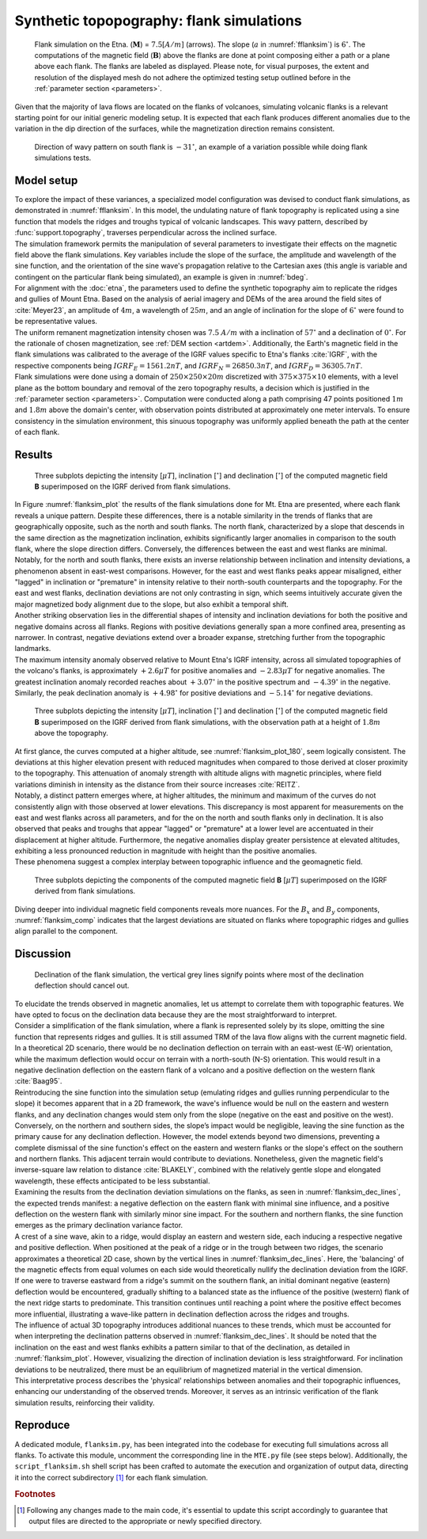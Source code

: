 .. _flanksim:

Synthetic topopography: flank simulations
=========================================

.. _fflanksim:
.. figure:: figures/vis_flanksim_overview.png
   :scale: 70%

   Flank simulation on the Etna. (:math:`\mathbf{M}`) = :math:`7.5 [A/m]` (arrows). The slope (:math:`a` in :numref:`fflanksim`) is  :math:`6 ^{\circ}`. The computations of the magnetic field (:math:`\mathbf{B}`) above the flanks are done at point composing either a path or a plane above each flank. The flanks are labeled as displayed. Please note, for visual purposes, the extent and resolution of the displayed mesh do not adhere the optimized testing setup outlined before in the :ref:`parameter section <parameters>`.

| Given that the majority of lava flows are located on the flanks of volcanoes, simulating volcanic flanks is a relevant starting point for our initial generic modeling setup. It is expected that each flank produces different anomalies due to the variation in the dip direction of the surfaces, while the magnetization direction remains consistent.


.. _bdeg:
.. figure:: figures/bdegflank.png
   :scale: 70%

   Direction of wavy pattern on south flank is :math:`-31 ^{\circ}`, an example of a variation possible while doing flank simulations tests.

Model setup
-----------
| To explore the impact of these variances, a specialized model configuration was devised to conduct flank simulations, as demonstrated in :numref:`fflanksim`. In this model, the undulating nature of flank topography is replicated using a sine function that models the ridges and troughs typical of volcanic landscapes. This wavy pattern, described by :func:`support.topography`, traverses perpendicular across the inclined surface.

| The simulation framework permits the manipulation of several parameters to investigate their effects on the magnetic field above the flank simulations. Key variables include the slope of the surface, the amplitude and wavelength of the sine function, and the orientation of the sine wave's propagation relative to the Cartesian axes (this angle is variable and contingent on the particular flank being simulated), an example is given in :numref:`bdeg`.

| For alignment with the :doc:`etna`, the parameters used to define the synthetic topography aim to replicate the ridges and gullies of Mount Etna. Based on the analysis of aerial imagery and DEMs of the area around the field sites of :cite:`Meyer23`, an amplitude of :math:`4m`, a wavelength of :math:`25m`, and an angle of inclination for the slope of :math:`6 ^{\circ}` were found to be representative values.

| The uniform remanent magnetization intensity chosen was :math:`7.5` :math:`A/m` with a inclination of :math:`57 ^{\circ}` and a declination of :math:`0 ^{\circ}`. For the rationale of chosen magnetization, see :ref:`DEM section <artdem>`. Additionally, the Earth's magnetic field in the flank simulations was calibrated to the average of the IGRF values specific to Etna's flanks :cite:`IGRF`, with the respective components being :math:`IGRF_E = 1561.2 nT`, and :math:`IGRF_N = 26850.3 nT`, and :math:`IGRF_D = 36305.7 nT`.

| Flank simulations were done using a domain of :math:`250\times250\times20m` discretized with :math:`375\times375\times10` elements, with a level plane as the bottom boundary and removal of the zero topography results, a decision which is justified in the :ref:`parameter section <parameters>`. Computation were conducted along a path comprising 47 points positioned :math:`1m` and :math:`1.8m` above the domain's center, with observation points distributed at approximately one meter intervals. To ensure consistency in the simulation environment, this sinuous topography was uniformly applied beneath the path at the center of each flank.

Results
-------

.. _flanksim_plot:
.. figure:: figures/flanksim_mp_zt.png
   :scale: 50%

   Three subplots depicting the intensity [:math:`\mu T`], inclination [:math:`^{\circ}`] and declination [:math:`^{\circ}`] of the computed magnetic field **B** superimposed on the IGRF derived from flank simulations.

| In Figure :numref:`flanksim_plot` the results of the flank simulations done for Mt. Etna are presented, where each flank reveals a unique pattern. Despite these differences, there is a notable similarity in the trends of flanks that are geographically opposite, such as the north and south flanks. The north flank, characterized by a slope that descends in the same direction as the magnetization inclination, exhibits significantly larger anomalies in comparison to the south flank, where the slope direction differs. Conversely, the differences between the east and west flanks are minimal.

| Notably, for the north and south flanks, there exists an inverse relationship between inclination and intensity deviations, a phenomenon absent in east-west comparisons. However, for the east and west flanks peaks appear misaligned, either "lagged" in inclination or "premature" in intensity relative to their north-south counterparts and the topography. For the east and west flanks, declination deviations are not only contrasting in sign, which seems intuitively accurate given the major magnetized body alignment due to the slope, but also exhibit a temporal shift.

| Another striking observation lies in the differential shapes of intensity and inclination deviations for both the positive and negative domains across all flanks. Regions with positive deviations generally span a more confined area, presenting as narrower. In contrast, negative deviations extend over a broader expanse, stretching further from the topographic landmarks.

| The maximum intensity anomaly observed relative to Mount Etna's IGRF intensity, across all simulated topographies of the volcano's flanks, is approximately :math:`+2.6 \mu T` for positive anomalies and :math:`-2.83 \mu T` for negative anomalies. The greatest inclination anomaly recorded reaches about :math:`+3.07 ^{\circ}` in the positive spectrum and :math:`-4.39 ^{\circ}` in the negative. Similarly, the peak declination anomaly is :math:`+4.98 ^{\circ}` for positive deviations and :math:`-5.14 ^{\circ}` for negative deviations.

.. _flanksim_plot_180:
.. figure:: figures/flanksim_mp_zt_180.png
   :scale: 50%

   Three subplots depicting the intensity [:math:`\mu T`], inclination [:math:`^{\circ}`] and declination [:math:`^{\circ}`] of the computed magnetic field **B** superimposed on the IGRF derived from flank simulations, with the observation path at a height of :math:`1.8m` above the topography.

| At first glance, the curves computed at a higher altitude, see :numref:`flanksim_plot_180`, seem logically consistent. The deviations at this higher elevation present with reduced magnitudes when compared to those derived at closer proximity to the topography. This attenuation of anomaly strength with altitude aligns with magnetic principles, where field variations diminish in intensity as the distance from their source increases :cite:`REITZ`.
| Notably, a distinct pattern emerges where, at higher altitudes, the minimum and maximum of the curves do not consistently align with those observed at lower elevations. This discrepancy is most apparent for measurements on the east and west flanks across all parameters, and for the on the north and south flanks only in declination. It is also observed that peaks and troughs that appear "lagged" or "premature" at a lower level are accentuated in their displacement at higher altitude. Furthermore, the negative anomalies display greater persistence at elevated altitudes, exhibiting a less pronounced reduction in magnitude with height than the positive anomalies.
| These phenomena suggest a complex interplay between topographic influence and the geomagnetic field.



.. _flanksim_comp:
.. figure:: figures/flanksim_comp_mp_zt.png
   :scale: 50%

   Three subplots depicting the components of the computed magnetic field **B** [:math:`\mu T`] superimposed on the IGRF derived from flank simulations.

| Diving deeper into individual magnetic field components reveals more nuances. For the :math:`B_x` and  :math:`B_y` components, :numref:`flanksim_comp` indicates that the largest deviations are situated on flanks where topographic ridges and gullies align parallel to the component.

Discussion
----------
.. _flanksim_dec_lines:
.. figure:: figures/flanksimDc_zt_lines.png
   :scale: 60%

   Declination of the flank simulation, the vertical grey lines signify points where most of the declination deflection should cancel out.

| To elucidate the trends observed in magnetic anomalies, let us attempt to correlate them with topographic features. We have opted to focus on the declination data because they are the most straightforward to interpret.

| Consider a simplification of the flank simulation, where a flank is represented solely by its slope, omitting the sine function that represents ridges and gullies. It is still assumed TRM of the lava flow aligns with the current magnetic field. In a theoretical 2D scenario, there would be no declination deflection on terrain with an east-west (E-W) orientation, while the maximum deflection would occur on terrain with a north-south (N-S) orientation. This would result in a negative declination deflection on the eastern flank of a volcano and a positive deflection on the western flank :cite:`Baag95`.

| Reintroducing the sine function into the simulation setup (emulating ridges and gullies running perpendicular to the slope) it becomes apparent that in a 2D framework, the wave's influence would be null on the eastern and western flanks, and any declination changes would stem only from the slope (negative on the east and positive on the west). Conversely, on the northern and southern sides, the slope’s impact would be negligible, leaving the sine function as the primary cause for any declination deflection. However, the model extends beyond two dimensions, preventing a complete dismissal of the sine function's effect on the eastern and western flanks or the slope's effect on the southern and northern flanks. This adjacent terrain would contribute to deviations. Nonetheless, given the magnetic field's inverse-square law relation to distance :cite:`BLAKELY`, combined with the relatively gentle slope and elongated wavelength, these effects anticipated to be less substantial.

| Examining the results from the declination deviation simulations on the flanks, as seen in :numref:`flanksim_dec_lines`, the expected trends manifest: a negative deflection on the eastern flank with minimal sine influence, and a positive deflection on the western flank with similarly minor sine impact. For the southern and northern flanks, the sine function emerges as the primary declination variance factor.
| A crest of a sine wave, akin to a ridge, would display an eastern and western side, each inducing a respective negative and positive deflection. When positioned at the peak of a ridge or in the trough between two ridges, the scenario approximates a theoretical 2D case, shown by the vertical lines in :numref:`flanksim_dec_lines`. Here, the 'balancing' of the magnetic effects from equal volumes on each side would theoretically nullify the declination deviation from the IGRF.
| If one were to traverse eastward from a ridge's summit on the southern flank, an initial dominant negative (eastern) deflection would be encountered, gradually shifting to a balanced state as the influence of the positive (western) flank of the next ridge starts to predominate. This transition continues until reaching a point where the positive effect becomes more influential, illustrating a wave-like pattern in declination deflection across the ridges and troughs.

| The influence of actual 3D topography introduces additional nuances to these trends, which must be accounted for when interpreting the declination patterns observed in :numref:`flanksim_dec_lines`. It should be noted that the inclination on the east and west flanks exhibits a pattern similar to that of the declination, as detailed in :numref:`flanksim_plot`. However, visualizing the direction of inclination deviation is less straightforward. For inclination deviations to be neutralized, there must be an equilibrium of magnetized material in the vertical dimension.

| This interpretative process describes the 'physical' relationships between anomalies and their topographic influences, enhancing our understanding of the observed trends. Moreover, it serves as an intrinsic verification of the flank simulation results, reinforcing their validity.

Reproduce
---------
| A dedicated module, ``flanksim.py``, has been integrated into the codebase for executing full simulations across all flanks. To activate this module, uncomment the corresponding line in the ``MTE.py`` file (see steps below). Additionally, the ``script_flanksim.sh`` shell script has been crafted to automate the execution and organization of output data, directing it into the correct subdirectory [#]_ for each flank simulation.

.. collapse:: Steps to reproduce the results and figures

   Please note basic setup in :ref:`installation`

   1. In ``MTE.py``, modify benchmark attribution to ``5``, and make sure the right setup is used & MTE.py imports from :func:`flanksim.py`:

      .. code-block:: python
         :caption: **/main/MTE.py**
         :linenos:
         :lineno-start: 45
         :emphasize-lines: 1,8,11

         benchmark = '5'

         compute_vi = False  # Possible for all setups apart from DEM (-1).
         if compute_vi:
            nqdim = 6  # Number of quadrature points, see documentation.

         ## ONLY BENCHMARK = -1 (DEM) & BENCHMARK = 5 (FLANKSIM) ##
         flat_bottom = True  # If True, a flat bottom is generated at the lower surface of the domain.
                             # Please see documentation, as the specific setup of this feature is different
                             # for the flank simulations and the DEM test.
         remove_zerotopo = True  # Setup run 2 times: 1st time, zero topography setup: xy coordinates
                                 # of the observation points the same, but zerotopo domain and obs path
                                 # shifted to average height DEM. 2nd time, "regular" run with topography.
                                 # final results are 2nd run - 1 st run values. Run time can be improved,
                                 # if 1st run was done with less el (and cuboid function), yet to be done.

         ## ONLY BENCHMARK = 5 (FLANKSIM) ##
         subbench = 'south'  # 'south', 'east', 'north', 'west', shifts topo features, and obs paths.

      .. code-block:: python
         :caption: **/main/MTE.py**
         :linenos:
         :lineno-start: 217
         :emphasize-lines: 8,9,32

         if benchmark == '5':
            # General settings
            do_spiral_measurements = False
            do_path_measurements = False
            compute_analytical = False

            # Domain settings
            Lx, Ly, Lz = 250, 250, 20
            nelx, nely, nelz = int(Lx * 1.5), int(Ly * 1.5), 10
            Mx0, My0, Mz0 = 0, 4.085, -6.29
            #Lx, Ly, Lz = 50, 50, 120
            #nelx, nely, nelz = 10, 10, 10

            # Synthetic topography settings
            wavelength = 25
            A = 4
            af = 6

            # Line measurement settings
            do_line_measurements = True
            line_nmeas = 47
            xstart, xend = 0.23 + ((Lx - 50) / 2), 49.19 + ((Ly - 50) / 2)
            ystart, yend = Ly / 2 - 0.221, Ly / 2 - 0.221
            zstart, zend = 1, 1  # 1m above surface.

            # Plane measurement settings
            do_plane_measurements = False
            plane_nnx, plane_nny = 30, 30
            plane_x0, plane_y0, plane_z0 = -Lx / 2, -Ly / 2, 1
            plane_Lx, plane_Ly = 2 * Lx, 2 * Ly

            from flanksim import *

   2. Run flank simulation:

      .. code-block::
         :caption: **/main/** (runtime: ~4 hr)

         ./script_flanksim.sh

   3. Modify for 1.8m height run:

      .. code-block:: python
         :caption: **/main/MTE.py**
         :linenos:
         :lineno-start: 235
         :emphasize-lines: 6

         # Line measurement settings
         do_line_measurements = True
         line_nmeas = 47
         xstart, xend = 0.23 + ((Lx - 50) / 2), 49.19 + ((Ly - 50) / 2)
         ystart, yend = Ly / 2 - 0.221, Ly / 2 - 0.221
         zstart, zend = 1.8, 1.8  # 1m above surface.

      .. code-block:: bash
         :caption: **/main/script_flanksim.sh**
         :linenos:
         :lineno-start: 1
         :emphasize-lines: 4

         #! /bin/bash

         # Define the name of the folder here
         folder_name="250_250_20_fb_180"


   4. Run flank simulation:

      .. code-block::
         :caption: **/main/** (runtime: ~4 hr)

         ./script_flanksim.sh

   5. Go to directory and plot:

      .. code-block::
         :caption: **/main/**

         cd flanksim_parameters

      .. code-block::
         :caption: **/main/flanksim_parameters/**

         gnuplot plot_script_flanksim_zt.p

.. rubric:: Footnotes

.. [#] Following any changes made to the main code, it's essential to update this script accordingly to guarantee that output files are directed to the appropriate or newly specified directory.

